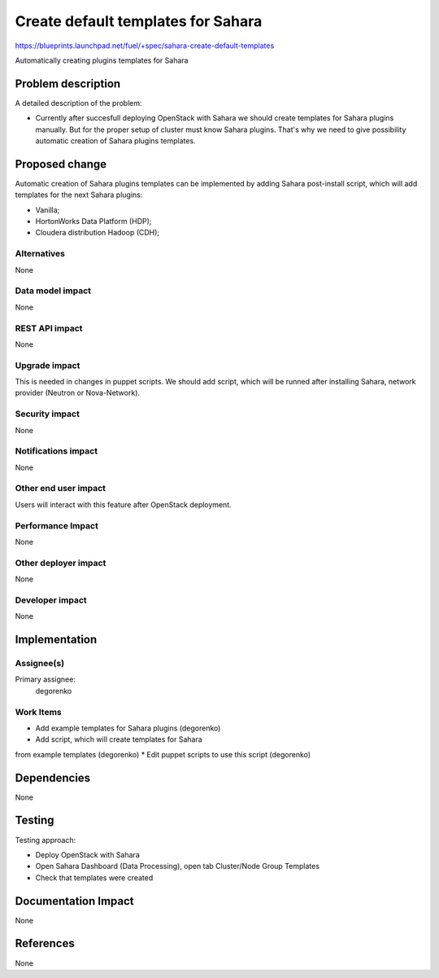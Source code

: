 ..
 This work is licensed under a Creative Commons Attribution 3.0 Unported
 License.

 http://creativecommons.org/licenses/by/3.0/legalcode

===================================
Create default templates for Sahara
===================================

https://blueprints.launchpad.net/fuel/+spec/sahara-create-default-templates

Automatically creating plugins templates for Sahara

Problem description
===================

A detailed description of the problem:

* Currently after succesfull deploying OpenStack with Sahara we should
  create templates for Sahara plugins manually. But for the proper setup
  of cluster must know Sahara plugins. That's why we need to give possibility
  automatic creation of Sahara plugins templates.

Proposed change
===============

Automatic creation of Sahara plugins templates can be implemented by adding
Sahara post-install script, which will add templates for the next Sahara plugins:

* Vanilla;
* HortonWorks Data Platform (HDP);
* Cloudera distribution Hadoop (CDH);

Alternatives
------------

None

Data model impact
-----------------

None

REST API impact
---------------

None

Upgrade impact
--------------

This is needed in changes in puppet scripts. We should add script, which will be runned
after installing Sahara, network provider (Neutron or Nova-Network).

Security impact
---------------

None

Notifications impact
--------------------

None

Other end user impact
---------------------

Users will interact with this feature after OpenStack deployment.

Performance Impact
------------------

None

Other deployer impact
---------------------

None

Developer impact
----------------

None

Implementation
==============

Assignee(s)
-----------

Primary assignee:
  degorenko

Work Items
----------

* Add example templates for Sahara plugins (degorenko)
* Add script, which will create templates for Sahara
from example templates (degorenko)
* Edit puppet scripts to use this script (degorenko)

Dependencies
============

None

Testing
=======

Testing approach:

* Deploy OpenStack with Sahara
* Open Sahara Dashboard (Data Processing), open tab Cluster/Node Group Templates
* Check that templates were created

Documentation Impact
====================

None

References
==========

None
